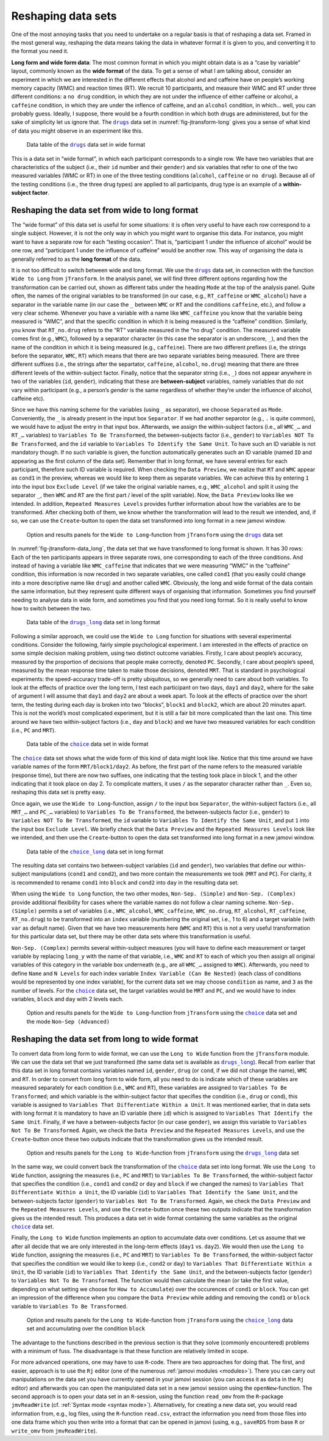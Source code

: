 .. sectionauthor:: `Danielle J. Navarro <https://djnavarro.net/>`_ and `Sebastian Jentschke <https://www4.uib.no/en/find-employees/Sebastian.Jentschke>`_

Reshaping data sets
-------------------

One of the most annoying tasks that you need to undertake on a regular basis
is that of reshaping a data set. Framed in the most general way, reshaping
the data means taking the data in whatever format it is given to you, and
converting it to the format you need it.

**Long form and wide form data**: The most common format in which you might
obtain data is as a “case by variable” layout, commonly known as the **wide
format** of the data. To get a sense of what I am talking about, consider an
experiment in which we are interested in the different effects that alcohol
and and caffeine have on people’s working memory capacity (WMC) and reaction
times (RT). We recruit 10 participants, and measure their WMC and RT under
three different conditions: a ``no drug`` condition, in which they are not
under the influence of either caffeine or alcohol, a ``caffeine`` condition,
in which they are under the inflence of caffeine, and an ``alcohol``
condition, in which… well, you can probably guess. Ideally, I suppose, there
would be a fourth condition in which both drugs are administered, but for the
sake of simplicity let us ignore that. The |drugs|_ data set in
:numref:`fig-jtransform-long` gives you a sense of what kind of data you might
observe in an experiment like this.

.. ----------------------------------------------------------------------------

.. figure:: ../_images/lsj_jTransform_DataWide.*
   :alt: Data table of the |drugs|_ data set in wide format
   :name: fig-jtransform-data_wide

   Data table of the |drugs|_ data set in wide format
   
.. ----------------------------------------------------------------------------


This is a data set in “wide format”, in which each participant corresponds to
a single row. We have two variables that are characteristics of the subject
(i.e., their ``id`` number and their ``gender``) and six variables that refer
to one of the two measured variables (WMC or RT) in one of the three testing
conditions (``alcohol``, ``caffeine`` or ``no drug``). Because all of the
testing conditions (i.e., the three drug types) are applied to all
participants, drug type is an example of a **within-subject factor**.

Reshaping the data set from wide to long format
~~~~~~~~~~~~~~~~~~~~~~~~~~~~~~~~~~~~~~~~~~~~~~~

The “wide format” of this data set is useful for some situations: it is often
very useful to have each row correspond to a single subject. However, it is
not the only way in which you might want to organise this data. For instance,
you might want to have a separate row for each “testing occasion”. That is,
“participant 1 under the influence of alcohol” would be one row, and
“participant 1 under the influence of caffeine” would be another row. This way
of organising the data is generally referred to as the **long format** of the
data.

It is not too difficult to switch between wide and long format. We use the
|drugs|_ data set, in connection with the function ``Wide to Long`` from
``jTransform``. In the analysis panel, we will find three different options
regarding how the transformation can be carried out, shown as different tabs
under the heading ``Mode`` at the top of the analysis panel. Quite often, the
names of the original variables to be transformed (in our case, e.g.,
``RT_caffeine`` or ``WMC_alcohol``) have a separator in the variable name (in
our case the ``_`` between ``WMC`` or ``RT`` and the conditions ``caffeine``,
etc.), and follow a very clear scheme. Whenever you have a variable with a
name like ``WMC_caffeine`` you know that the variable being measured is “WMC”,
and that the specific condition in which it is being measured is the
“caffeine” condition. Similarly, you know that ``RT_no.drug`` refers to the
“RT“ variable measured in the “no drug” condition. The measured variable comes
first (e.g., ``WMC``), followed by a separator character (in this case the
separator is an underscore, ``_``), and then the name of the condition in
which it is being measured (e.g., ``caffeine``). There are two different
prefixes (i.e, the strings before the separator, ``WMC``, ``RT``) which means
that there are two separate variables being measured. There are three
different suffixes (i.e., the strings after the separtator, ``caffeine``,
``alcohol``, ``no.drug``) meaning that there are three different levels of the
within-subject factor. Finally, notice that the separator string (i.e., ``_``)
does not appear anywhere in two of the variables (``id``, ``gender``),
indicating that these are **between-subject** variables, namely variables that
do not vary within participant (e.g., a person’s `gender` is the same
regardless of whether they’re under the influence of alcohol, caffeine etc).

Since we have this naming scheme for the variables (using ``_`` as separator),
we choose ``Separated`` as ``Mode``. Conveniently, the ``_`` is already
present in the input box ``Separator``. If we had another separotor (e.g.,
``.`` is quite common), we would have to adjust the entry in that input box.
Afterwards, we assign the within-subject factors (i.e., all ``WMC_…`` and
``RT_…`` variables) to ``Variables To Be Transformed``, the between-subjects
factor (i.e., ``gender``) to  ``Variables NOT To Be Transformed``, and the
``id`` variable to ``Variables To Identify the Same Unit``. To have such an
ID variable is not mandatory though. If no such variable is given, the
function automatically generates such an ID variable (named ``ID`` and
appearing as the first column of the data set). Remember that in long format,
we have several entries for each participant, therefore such ID variable is
required. When checking the ``Data Preview``, we realize that ``RT`` and
``WMC`` appear as ``cond1`` in the preview, whereas we would like to keep them
as separate variables. We can achieve this by entering ``1`` into the input
box ``Exclude Level`` (if we take the original variable names, e.g.,
``WMC_alcohol`` and split it using the separator ``_``, then ``WMC`` and
``RT`` are the first part / level of the split variable). Now, the ``Data
Preview`` looks like we intended. In addition, ``Repeated Measures Levels``
provides further information about how the variables are to be transformed.
After checking both of them, we know whether the transformation will lead to
the result we intended, and, if so, we can use the ``Create``-button to open
the data set transformed into long format in a new jamovi window.

.. ----------------------------------------------------------------------------

.. figure:: ../_images/lsj_jTransform_Wide2Long.*
   :alt: Option and results panels for the ``Wide to Long``-function from
         ``jTransform`` using the |drugs|_ data set
   :name: fig-jtransform-wide2long

   Option and results panels for the ``Wide to Long``-function from
   ``jTransform`` using the |drugs|_ data set

.. ----------------------------------------------------------------------------

In :numref:`fig-jtransform-data_long`, the data set that we have transformed
to long format is shown. It has 30 rows: Each of the ten participants appears
in three separate rows, one corresponding to each of the three conditions. And
instead of having a variable like ``WMC_caffeine`` that indicates that we were
measuring “WMC” in the “caffeine” condition, this information is now recorded
in two separate variables, one called ``cond1`` (that you easily could change
into a more descriptive name like ``drug``) and another called ``WMC``.
Obviously, the long and wide format of the data contain the same information,
but they represent quite different ways of organising that information.
Sometimes you find yourself needing to analyse data in wide form, and
sometimes you find that you need long format. So it is really useful to know
how to switch between the two.

.. ----------------------------------------------------------------------------

.. figure:: ../_images/lsj_jTransform_DataLong.*
   :alt: Data table of the |drugs_long|_ data set in long format
   :name: fig-jtransform-data_long

   Data table of the |drugs_long|_ data set in long format
   
.. ----------------------------------------------------------------------------

Following a similar approach, we could use the ``Wide to Long`` function for
situations with several experimental conditions. Consider the following,
fairly simple psychological experiment. I am interested in the effects of
practice on some simple decision making problem, using two distinct outcome
variables. Firstly, I care about people’s accuracy, measured by the proportion
of decisions that people make correctly, denoted ``PC``. Secondly, I care
about people’s speed, measured by the mean response time taken to make those
decisions, denoted ``MRT``. That is standard in psychological experiments: the
speed-accuracy trade-off is pretty ubiquitous, so we generally need to care
about both variables. To look at the effects of practice over the long term,
I test each participant on two days, ``day1`` and ``day2``, where for the sake
of argument I will assume that ``day1`` and ``day2`` are about a week apart.
To look at the effects of practice over the short term, the testing during
each day is broken into two “blocks”, ``block1`` and ``block2``, which are
about 20 minutes apart. This is not the world’s most complicated experiment,
but it is still a fair bit more complicated than the last one. This time
around we have two within-subject factors (i.e., ``day`` and ``block``) and
we have two measured variables for each condition (i.e., ``PC`` and ``MRT``).

.. ----------------------------------------------------------------------------

.. figure:: ../_images/lsj_jTransform_DataWide2.*
   :alt: Data table of the |choice|_ data set in wide format
   :name: fig-jtransform-data_wide2

   Data table of the |choice|_ data set in wide format
   
.. ----------------------------------------------------------------------------

The |choice|_ data set shows what the wide form of this kind of data might
look like. Notice that this time around we have variable names of the form
``MRT/block1/day2``. As before, the first part of the name refers to the
measured variable (response time), but there are now two suffixes, one
indicating that the testing took place in block 1, and the other indicating
that it took place on day 2. To complicate matters, it uses ``/`` as the
separator character rather than ``_``. Even so, reshaping this data set is
pretty easy.

Once again, we use the ``Wide to Long``-function, assign ``/`` to the input
box ``Separator``, the within-subject factors (i.e., all ``MRT_…`` and
``PC_…`` variables) to ``Variables To Be Transformed``, the between-subjects
factor (i.e., ``gender``) to  ``Variables NOT To Be Transformed``, the ``id``
variable to ``Variables To Identify the Same Unit``, and put ``1`` into the
input box ``Exclude Level``. We briefly check that the ``Data Preview`` and
the ``Repeated Measures Levels`` look like we intended, and then use the
``Create``-button to open the data set transformed into long format in a new
jamovi window.

.. ----------------------------------------------------------------------------

.. figure:: ../_images/lsj_jTransform_DataLong2.*
   :alt: Data table of the |choice_long|_ data set in long format
   :name: fig-jtransform-data_long2

   Data table of the |choice_long|_ data set in long format
   
.. ----------------------------------------------------------------------------

The resulting data set contains two between-subject variables (``id`` and
``gender``), two variables that define our within-subject manipulations
(``cond1`` and ``cond2``), and two more contain the measurements we took
(``MRT`` and ``PC``). For clarity, it is recommended to rename ``cond1`` into
``block`` and ``cond2`` into ``day`` in the resulting data set.

When using the ``Wide to Long`` function, the two other modes, ``Non-Sep.
(Simple)`` and ``Non-Sep. (Complex)`` provide additional flexibility for cases
where the variable names do not follow a clear naming scheme. ``Non-Sep.
(Simple)`` permits a set of variables (i.e., ``WMC_alcohol``, ``WMC_caffeine``,
``WMC_no.drug``, ``RT_alcohol``, ``RT_caffeine``, ``RT_no.drug``) to be
transformed into an ``index`` variable (numbering the original set, i.e., 1 to
\6) and a target variable (with ``var`` as default name). Given that we have
two measurements here (``WMC`` and ``RT``) this is not a very useful
transformation for this particular data set, but there may be other data sets
where this transformation is useful.

``Non-Sep. (Complex)`` permits several within-subject measures (you will have
to define each measurement or target variable by replacing ``long_y`` with the
name of that variable, i.e., ``WMC`` and ``RT`` to each of which you then
assign all original variables of this category in the variable box underneath
(e.g., are all ``WMC_…`` assigned to ``WMC``). Afterwards, you need to define
``Name`` and ``N Levels`` for each index variable ``Index Variable (Can Be
Nested)`` (each class of conditions would be represented by one index
variable), for the current data set we may choose ``condition`` as name, and
``3`` as the number of levels. For the |choice|_ data set, the target variables
would be ``MRT`` and ``PC``, and we would have to index variables, ``block``
and ``day`` with 2 levels each.

.. ----------------------------------------------------------------------------

.. figure:: ../_images/lsj_jTransform_Wide2Long2.*
   :alt: Option and results panels for the ``Wide to Long``-function from
         ``jTransform`` using the |choice|_ data set and the mode ``Non-Sep
         (Advanced)``
   :name: fig-jtransform-wide2long

   Option and results panels for the ``Wide to Long``-function from
   ``jTransform`` using the |choice|_ data set and the mode ``Non-Sep
   (Advanced)``

.. ----------------------------------------------------------------------------

Reshaping the data set from long to wide format
~~~~~~~~~~~~~~~~~~~~~~~~~~~~~~~~~~~~~~~~~~~~~~~

To convert data from long form to wide format, we can use the ``Long to Wide``
function from the ``jTransform`` module. We can use the data set that we just
transformed (the same data set is available as |drugs_long|_). Recall from
earlier that this data set in long format contains variables named ``id``,
``gender``, ``drug`` (or ``cond``, if we did not change the name), ``WMC``
and ``RT``. In order to convert from long form to wide form, all you need to
do is indicate which of these variables are measured separately for each
condition (i.e., ``WMC`` and ``RT``), these variables are assigned to
``Variables To Be Transformed``; and which variable is the within-subject
factor that specifies the condition (i.e., ``drug`` or ``cond``), this
variable is assigned to ``Variables That Differentiate Within a Unit``. It
was mentioned earlier, that in data sets with long format it is mandatory
to have an ID variable (here ``id``) which is assigned to ``Variables That
Identify the Same Unit``. Finally, if we have a between-subjects factor (in
our case ``gender``), we assign this variable to ``Variables Not To Be
Transformed``. Again, we check the ``Data Preview`` and the ``Repeated
Measures Levels``, and use the ``Create``-button once these two outputs
indicate that the transformation gives us the intended result.

.. ----------------------------------------------------------------------------

.. figure:: ../_images/lsj_jTransform_Long2Wide.*
   :alt: Option and results panels for the ``Long to Wide``-function from
         ``jTransform`` using the |drugs_long|_ data set
   :name: fig-jtransform-long2wide

   Option and results panels for the ``Long to Wide``-function from
   ``jTransform``  using the |drugs_long|_ data set

.. ----------------------------------------------------------------------------

In the same way, we could convert back the transformation of the |choice|_
data set into long format. We use the ``Long to Wide`` function, assigning
the measures (i.e., ``PC`` and ``MRT``) to ``Variables To Be Transformed``,
the within-subject factor that specifies the condition (i.e., ``cond1`` and
``cond2`` or ``day`` and ``block`` if we changed the names) to ``Variables
That Differentiate Within a Unit``, the ID variable (``id``) to ``Variables
That Identify the Same Unit``, and the between-subjects factor (``gender``)
to ``Variables Not To Be Transformed``. Again, we check the ``Data Preview``
and the ``Repeated Measures Levels``, and use the ``Create``-button once these
two outputs indicate that the transformation gives us the intended result.
This produces a data set in wide format containing the same variables as the
original |choice|_ data set.

Finally, the ``Long to Wide`` function implements an option to accumulate
data over conditions. Let us assume that we after all decide that we are only
interested in the long-term effects (``day1`` vs. ``day2``). We would then
use the ``Long to Wide`` function, assigning the measures (i.e., ``PC`` and
``MRT``) to ``Variables To Be Transformed``, the within-subject factor that
specifies the condition we would like to keep (i.e., ``cond2``  or ``day``)
to ``Variables That Differentiate Within a Unit``, the ID variable (``id``)
to ``Variables That Identify the Same Unit``, and the between-subjects factor
(``gender``) to ``Variables Not To Be Transformed``. The function would then
calculate the mean (or take the first value, depending on what setting we
choose for ``How to Accumulate``) over the occurences of ``cond1`` or
``block``. You can get an impression of the difference when you compare the
``Data Preview`` while adding and removing the ``cond1`` or ``block``
variable to ``Variables To Be Transformed``.

.. ----------------------------------------------------------------------------

.. figure:: ../_images/lsj_jTransform_Long2Wide2.*
   :alt: Option and results panels for the ``Long to Wide``-function from
         ``jTransform`` using the |choice_long|_ data set and accumulating
         over the condition ``block``
   :name: fig-jtransform-long2wide

   Option and results panels for the ``Long to Wide``-function from
   ``jTransform`` using the |choice_long|_ data set and accumulating
   over the condition ``block``

.. ----------------------------------------------------------------------------


The advantage to the functions described in the previous section is that
they solve (commonly encountered) problems with a minimum of fuss. The
disadvantage is that these function are relatively limited in scope.

For more advanced operations, one may have to use ``R``-code. There are two
approaches for doing that. The first, and easier, approach is to use the
``Rj`` editor (one of the numerous :ref:`jamovi modules <modules>`). There
you can carry out manipulations on the data set you have currently opened in
your jamovi session (you can access it as ``data`` in the ``Rj`` editor) and
afterwards you can open the manipulated data set in a new jamovi session
using the ``openNew``-function. The second approach is to open your data set
in an ``R``-session, using the function ``read_omv`` from the ``R``-package
``jmvReadWrite`` (cf. :ref:`Syntax mode <syntax mode>`). Alternatively, for
creating a new data set, you would read information from, e.g., log files,
using the ``R``-function ``read.csv``, extract the information you need from
those files into one data frame which you then write into a format that can
be opened in jamovi (using, e.g., ``saveRDS`` from base ``R`` or ``write_omv``
from ``jmvReadWrite``).


.. ----------------------------------------------------------------------------

.. |drugs|                             replace:: ``drugs``
.. _drugs:                             ../../_statics/data/drugs.omv

.. |drugs_long|                        replace:: ``drugs_long``
.. _drugs_long:                        ../../_statics/data/drugs_long.omv

.. |choice|                            replace:: ``choice``
.. _choice:                            ../../_statics/data/choice.omv

.. |choice_long|                       replace:: ``choice_long``
.. _choice_long:                       ../../_statics/data/choice_long.omv
